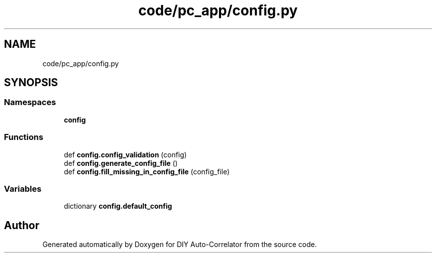.TH "code/pc_app/config.py" 3 "Fri Nov 12 2021" "Version 1.0" "DIY Auto-Correlator" \" -*- nroff -*-
.ad l
.nh
.SH NAME
code/pc_app/config.py
.SH SYNOPSIS
.br
.PP
.SS "Namespaces"

.in +1c
.ti -1c
.RI " \fBconfig\fP"
.br
.in -1c
.SS "Functions"

.in +1c
.ti -1c
.RI "def \fBconfig\&.config_validation\fP (config)"
.br
.ti -1c
.RI "def \fBconfig\&.generate_config_file\fP ()"
.br
.ti -1c
.RI "def \fBconfig\&.fill_missing_in_config_file\fP (config_file)"
.br
.in -1c
.SS "Variables"

.in +1c
.ti -1c
.RI "dictionary \fBconfig\&.default_config\fP"
.br
.in -1c
.SH "Author"
.PP 
Generated automatically by Doxygen for DIY Auto-Correlator from the source code\&.
